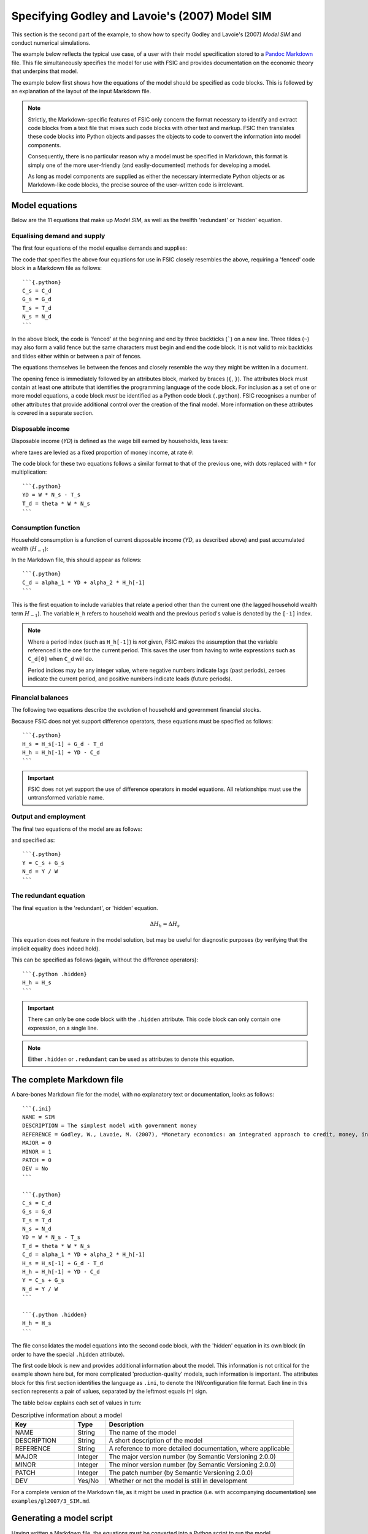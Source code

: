 .. _example-spec:

***********************************************
Specifying Godley and Lavoie's (2007) Model SIM
***********************************************

This section is the second part of the example, to show how to specify Godley
and Lavoie's (2007) *Model SIM* and conduct numerical simulations.

The example below reflects the typical use case, of a user with their model
specification stored to a `Pandoc Markdown`_ file. This file simultaneously
specifies the model for use with FSIC and provides documentation on the economic
theory that underpins that model.

.. _`Pandoc Markdown`: http://johnmacfarlane.net/pandoc/README.html#pandocs-markdown

The example below first shows how the equations of the model should be specified
as code blocks. This is followed by an explanation of the layout of the input
Markdown file.

.. Note::

   Strictly, the Markdown-specific features of FSIC only concern the format
   necessary to identify and extract code blocks from a text file that mixes
   such code blocks with other text and markup. FSIC then translates these code
   blocks into Python objects and passes the objects to code to convert the
   information into model components.

   Consequently, there is no particular reason why a model must be specified in
   Markdown, this format is simply one of the more user-friendly (and
   easily-documented) methods for developing a model.

   As long as model components are supplied as either the necessary intermediate
   Python objects or as Markdown-like code blocks, the precise source of the
   user-written code is irrelevant.


.. _example-spec-equations:

Model equations
===============

Below are the 11 equations that make up *Model SIM*, as well as the twelfth
'redundant' or 'hidden' equation.


.. _example-spec-equations-ds:

Equalising demand and supply
----------------------------

The first four equations of the model equalise demands and supplies:

.. math::
   :label: sd-consumption

   C_s = C_d

.. math::
   :label: sd-government

   G_s = G_d

.. math::
   :label: sd-taxes

   T_s = T_d

.. math::
   :label: sd-labour

   N_s = N_d

The code that specifies the above four equations for use in FSIC closely
resembles the above, requiring a 'fenced' code block in a Markdown file as
follows::

	```{.python}
	C_s = C_d
	G_s = G_d
	T_s = T_d
	N_s = N_d
	```

In the above block, the code is 'fenced' at the beginning and end by three
backticks (`````) on a new line. Three tildes (``~``) may also form a valid
fence but the same characters must begin and end the code block. It is not valid
to mix backticks and tildes either within or between a pair of fences.

The equations themselves lie between the fences and closely resemble the way
they might be written in a document.

The opening fence is immediately followed by an attributes block, marked by
braces (``{``, ``}``). The attributes block must contain at least one attribute
that identifies the programming language of the code block. For inclusion as a
set of one or more model equations, a code block *must* be identified as a
Python code block (``.python``). FSIC recognises a number of other attributes
that provide additional control over the creation of the final model. More
information on these attributes is covered in a separate section.


.. _example-spec-equations-income:

Disposable income
-----------------

Disposable income (*YD*) is defined as the wage bill earned by households, less
taxes:

.. math::
   :label: income

   YD = W . N_s - T_s

where taxes are levied as a fixed proportion of money income, at rate |theta|:

.. math::
   :label: taxation

   T_d = \theta . W. N_s \qquad \theta < 1

.. |theta| replace:: :math:`\theta`

The code block for these two equations follows a similar format to that of the
previous one, with dots replaced with ``*`` for multiplication::

	```{.python}
	YD = W * N_s - T_s
	T_d = theta * W * N_s
	```


.. _example-spec-equations-consumption:

Consumption function
--------------------

Household consumption is a function of current disposable income (*YD*, as
described above) and past accumulated wealth (|H[-1]|):

.. math::
   :label: consumption

   C_d = \alpha _1 . YD + \alpha _2 . H_{h-1} \qquad 0 < \alpha _1 < \alpha _2 < 1

.. |H[-1]| replace:: :math:`H_{-1}`

In the Markdown file, this should appear as follows::

	```{.python}
	C_d = alpha_1 * YD + alpha_2 * H_h[-1]
	```

This is the first equation to include variables that relate a period other than
the current one (the lagged household wealth term |H[-1]|). The variable ``H_h``
refers to household wealth and the previous period's value is denoted by the
``[-1]`` index.

.. Note::
   Where a period index (such as ``H_h[-1]``) is *not* given, FSIC makes the
   assumption that the variable referenced is the one for the current
   period. This saves the user from having to write expressions such as
   ``C_d[0]`` when ``C_d`` will do.

   Period indices may be any integer value, where negative numbers indicate lags
   (past periods), zeroes indicate the current period, and positive numbers
   indicate leads (future periods).


.. _example-spec-balances:

Financial balances
------------------

The following two equations describe the evolution of household and government
financial stocks.

.. math::
   :label: government-debt

   \Delta H_s = H_s - H_{s-1} = G_d - T_d

.. |H_s| replace:: :math:`H_s`

.. math::
   :label: household-wealth

   \Delta H_h = H_h - H_{h-1} = YD - C_d

Because FSIC does not yet support difference operators, these equations must be
specified as follows::

	```{.python}
	H_s = H_s[-1] + G_d - T_d
	H_h = H_h[-1] + YD - C_d
	```

.. important::
   FSIC does not yet support the use of difference operators in model
   equations. All relationships must use the untransformed variable name.


.. _example-spec-output-employment:

Output and employment
---------------------

The final two equations of the model are as follows:

.. math::
   :label: output

   Y = C_s + G_s

.. math::
   :label: labour

   N_d = \frac{Y}{W}

and specified as::

	```{.python}
	Y = C_s + G_s
	N_d = Y / W
	```


.. _example-spec-redundant:

The redundant equation
----------------------

The final equation is the 'redundant', or 'hidden' equation.

.. math::
   \Delta H_h = \Delta H_s

This equation does not feature in the model solution, but may be useful for
diagnostic purposes (by verifying that the implicit equality does indeed hold).

This can be specified as follows (again, without the difference operators)::

	```{.python .hidden}
	H_h = H_s
	```

.. Important::
   There can only be one code block with the ``.hidden`` attribute. This code
   block can only contain one expression, on a single line.

.. Note::
   Either ``.hidden`` or ``.redundant`` can be used as attributes to denote this
   equation.


.. _example-spec-markdown-file:

The complete Markdown file
==========================

A bare-bones Markdown file for the model, with no explanatory text or
documentation, looks as follows::

    ```{.ini}
    NAME = SIM
    DESCRIPTION = The simplest model with government money
    REFERENCE = Godley, W., Lavoie, M. (2007), *Monetary economics: an integrated approach to credit, money, income, production and wealth*, Palgrave Macmillan
    MAJOR = 0
    MINOR = 1
    PATCH = 0
    DEV = No
    ```

    ```{.python}
    C_s = C_d
    G_s = G_d
    T_s = T_d
    N_s = N_d
    YD = W * N_s - T_s
    T_d = theta * W * N_s
    C_d = alpha_1 * YD + alpha_2 * H_h[-1]
    H_s = H_s[-1] + G_d - T_d
    H_h = H_h[-1] + YD - C_d
    Y = C_s + G_s
    N_d = Y / W
    ```

    ```{.python .hidden}
    H_h = H_s
    ```

The file consolidates the model equations into the second code block, with the
'hidden' equation in its own block (in order to have the special ``.hidden``
attribute).

The first code block is new and provides additional information about the
model. This information is not critical for the example shown here but, for more
complicated 'production-quality' models, such information is important. The
attributes block for this first section identifies the language as ``.ini``, to
denote the INI/configuration file format. Each line in this section represents a
pair of values, separated by the leftmost equals (``=``) sign.

The table below explains each set of values in turn:

.. csv-table:: Descriptive information about a model
   :header: Key, Type, Description
   :widths: 10, 5, 30

   NAME, String, "The name of the model"
   DESCRIPTION, String, "A short description of the model"
   REFERENCE, String, "A reference to more detailed documentation, where applicable"
   MAJOR, Integer, "The major version number (by Semantic Versioning 2.0.0)"
   MINOR, Integer, "The minor version number (by Semantic Versioning 2.0.0)"
   PATCH, Integer, "The patch number (by Semantic Versioning 2.0.0)"
   DEV, Yes/No, "Whether or not the model is still in development"

For a complete version of the Markdown file, as it might be used in practice
(i.e. with accompanying documentation) see ``examples/gl2007/3_SIM.md``.


.. _example-spec-build:

Generating a model script
=========================

Having written a Markdown file, the equations must be converted into a Python
script to run the model.

Assuming the code block in the section above has been saved to a file with name
``sim.md``, and with FSIC installed, the model script can be generated by the
following command-line call::

    python fsic.py build -o sim.py sim.md

The first two part of the call (``python fsic.py``) runs the main FSIC
program. The first argument to the program is ``build``, to construct a new
model from one or more input files.

The second argument (``-o sim.py``) sets the output file for the model to
``sim.py``. The third and final argument is the path of the input file
containing the model equations in Markdown format.

This will create a new file (or overwrite the existing one) with name
``sim.py``.

This script is a standalone Python script, operating like any other command-line
tool. For example, the following call at the command line::

    python sim.py -h

will display the help information::

    usage: sim.py [-h] [-V] {solve} ...

    Class definition for SIM: The simplest model with government money.

    optional arguments:
      -h, --help     show this help message and exit
      -V, --version  show program's version number and exit

    commands:
      {solve}
        solve        solve the model

While the following::

    python sim.py -V

will print version information about the current script::

    Model version: 0.1.0
    Built under FSIC version: 0.2.0
    FSIC version installed: 0.2.0

The next section explains how to run this model.
